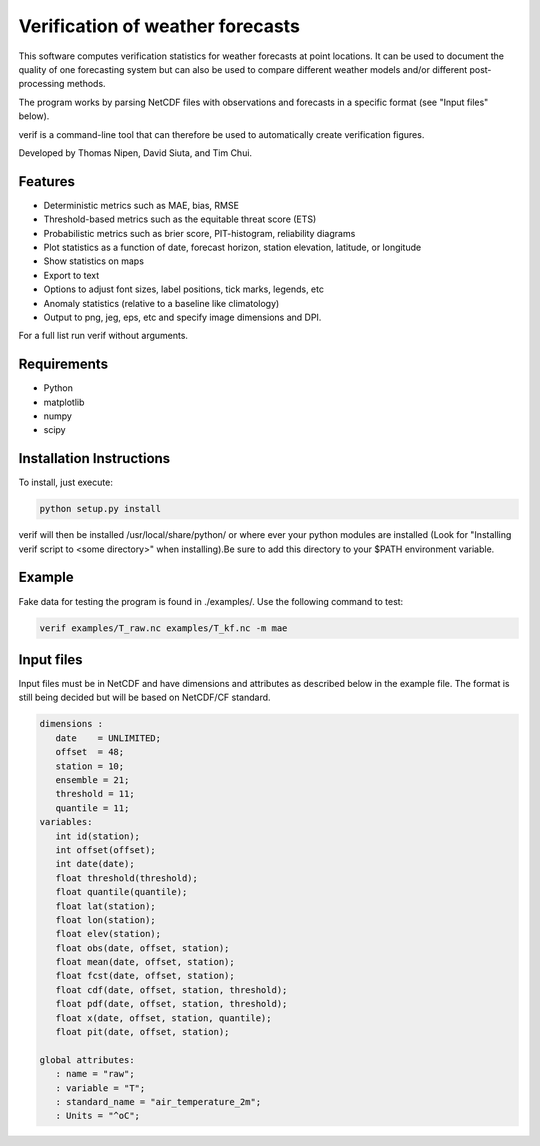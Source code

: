 Verification of weather forecasts
=================================

.. image:: https://travis-ci.org/tnipen/verif.svg?branch=master
    :target: https://travis-ci.org/tnipen/verif

This software computes verification statistics for weather forecasts at point locations. It can be used to
document the quality of one forecasting system but can also be used to compare different weather models and/or
different post-processing methods.

The program works by parsing NetCDF files with observations and forecasts in a specific format (see "Input
files" below).

verif is a command-line tool that can therefore be used to automatically create verification figures.

Developed by Thomas Nipen, David Siuta, and Tim Chui.

Features
--------

* Deterministic metrics such as MAE, bias, RMSE
* Threshold-based metrics such as the equitable threat score (ETS)
* Probabilistic metrics such as brier score, PIT-histogram, reliability diagrams
* Plot statistics as a function of date, forecast horizon, station elevation, latitude, or longitude
* Show statistics on maps
* Export to text
* Options to adjust font sizes, label positions, tick marks, legends, etc
* Anomaly statistics (relative to a baseline like climatology)
* Output to png, jeg, eps, etc and specify image dimensions and DPI.

For a full list run verif without arguments.

Requirements
------------

* Python
* matplotlib
* numpy
* scipy

Installation Instructions
-------------------------
To install, just execute:

.. code-block:: bash

  python setup.py install

verif will then be installed /usr/local/share/python/ or where ever your python modules are
installed (Look for "Installing verif script to <some directory>" when installing).Be sure to add this directory
to your $PATH environment variable.

Example
-------
.. code-block:: bash

Fake data for testing the program is found in ./examples/. Use the following command to test:

.. code-block:: bash

   verif examples/T_raw.nc examples/T_kf.nc -m mae

Input files
-----------
Input files must be in NetCDF and have dimensions and attributes as described below in the
example file. The format is still being decided but will be based on NetCDF/CF standard.

.. code-block:: bash

   dimensions :
      date    = UNLIMITED;
      offset  = 48;
      station = 10;
      ensemble = 21;
      threshold = 11;
      quantile = 11;
   variables:
      int id(station);
      int offset(offset);
      int date(date);
      float threshold(threshold);
      float quantile(quantile);
      float lat(station);
      float lon(station);
      float elev(station);
      float obs(date, offset, station);
      float mean(date, offset, station);
      float fcst(date, offset, station);
      float cdf(date, offset, station, threshold);
      float pdf(date, offset, station, threshold);
      float x(date, offset, station, quantile);
      float pit(date, offset, station);

   global attributes:
      : name = "raw";
      : variable = "T";
      : standard_name = "air_temperature_2m";
      : Units = "^oC";
